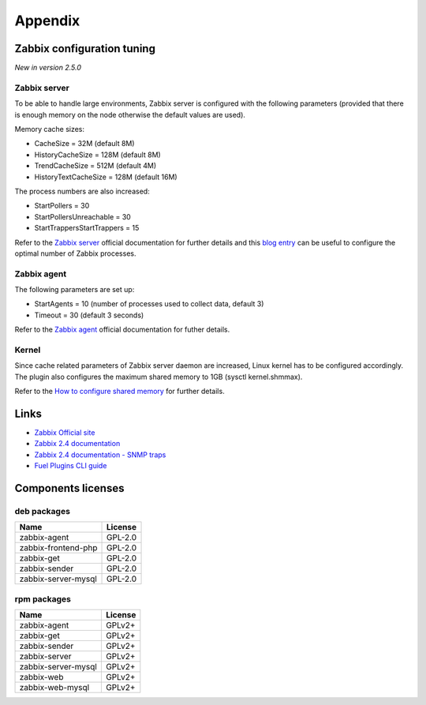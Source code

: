 ========
Appendix
========

.. _tuning:

Zabbix configuration tuning
===========================

*New in version 2.5.0*

Zabbix server
-------------

To be able to handle large environments, Zabbix server is configured with the following
parameters (provided that there is enough memory on the node otherwise the default
values are used).

Memory cache sizes:

* CacheSize = 32M (default 8M)
* HistoryCacheSize = 128M (default 8M)
* TrendCacheSize = 512M (default 4M)
* HistoryTextCacheSize = 128M (default 16M)

The process numbers are also increased:

* StartPollers = 30
* StartPollersUnreachable = 30
* StartTrappersStartTrappers = 15

Refer to the `Zabbix server <https://www.zabbix.com/documentation/2.4/manual/appendix/config/zabbix_server>`_ official documentation for further details
and this `blog entry <http://blog.zabbix.com/monitoring-how-busy-zabbix-processes-are/457/>`_ can be useful to configure the optimal number of Zabbix processes.

Zabbix agent
------------

The following parameters are set up:

* StartAgents = 10 (number of processes used to collect data, default 3)
* Timeout = 30 (default 3 seconds)

Refer to the `Zabbix agent <https://www.zabbix.com/documentation/2.4/manual/appendix/config/zabbix_agentd>`_ official documentation for futher details.

Kernel
------

Since cache related parameters of Zabbix server daemon are increased, Linux kernel
has to be configured accordingly.
The plugin also configures the maximum shared memory to 1GB (sysctl kernel.shmmax).

Refer to the `How to configure shared memory <https://www.zabbix.org/wiki/How_to/configure_shared_memory>`_ for further details.

.. _links:

Links
=====

- `Zabbix Official site <http://www.zabbix.com>`_
- `Zabbix 2.4 documentation <https://www.zabbix.com/documentation/2.4/start>`_
- `Zabbix 2.4 documentation - SNMP traps <https://www.zabbix.com/documentation
  /2.4/manual/config/items/itemtypes/snmptrap>`_
- `Fuel Plugins CLI guide <https://docs.mirantis.com/openstack/fuel/fuel-7.0
  /user-guide.html#fuel-plugins-cli>`_

.. _licenses:

Components licenses
===================

deb packages
------------

=================== =======
Name                License
=================== =======
zabbix-agent        GPL-2.0
zabbix-frontend-php GPL-2.0
zabbix-get          GPL-2.0
zabbix-sender       GPL-2.0
zabbix-server-mysql GPL-2.0
=================== =======

rpm packages
------------

=================== =======
Name                License
=================== =======
zabbix-agent        GPLv2+
zabbix-get          GPLv2+
zabbix-sender       GPLv2+
zabbix-server       GPLv2+
zabbix-server-mysql GPLv2+
zabbix-web          GPLv2+
zabbix-web-mysql    GPLv2+
=================== =======

